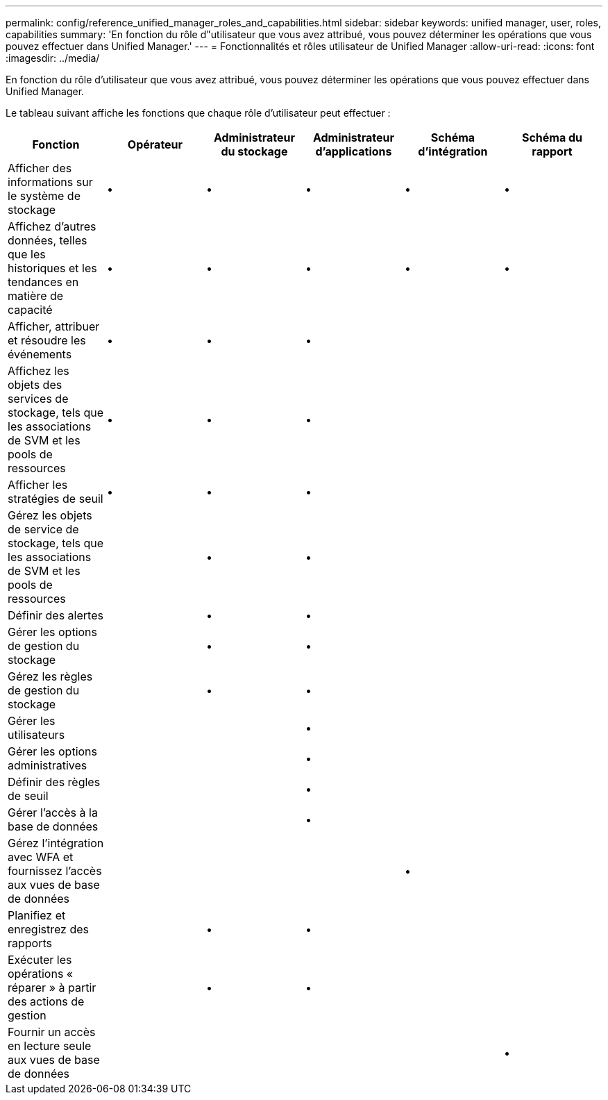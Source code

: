 ---
permalink: config/reference_unified_manager_roles_and_capabilities.html 
sidebar: sidebar 
keywords: unified manager, user, roles, capabilities 
summary: 'En fonction du rôle d"utilisateur que vous avez attribué, vous pouvez déterminer les opérations que vous pouvez effectuer dans Unified Manager.' 
---
= Fonctionnalités et rôles utilisateur de Unified Manager
:allow-uri-read: 
:icons: font
:imagesdir: ../media/


[role="lead"]
En fonction du rôle d'utilisateur que vous avez attribué, vous pouvez déterminer les opérations que vous pouvez effectuer dans Unified Manager.

Le tableau suivant affiche les fonctions que chaque rôle d'utilisateur peut effectuer :

[cols="6*"]
|===
| Fonction | Opérateur | Administrateur du stockage | Administrateur d'applications | Schéma d'intégration | Schéma du rapport 


 a| 
Afficher des informations sur le système de stockage
 a| 
•
 a| 
•
 a| 
•
 a| 
•
 a| 
•



 a| 
Affichez d'autres données, telles que les historiques et les tendances en matière de capacité
 a| 
•
 a| 
•
 a| 
•
 a| 
•
 a| 
•



 a| 
Afficher, attribuer et résoudre les événements
 a| 
•
 a| 
•
 a| 
•
 a| 
 a| 



 a| 
Affichez les objets des services de stockage, tels que les associations de SVM et les pools de ressources
 a| 
•
 a| 
•
 a| 
•
 a| 
 a| 



 a| 
Afficher les stratégies de seuil
 a| 
•
 a| 
•
 a| 
•
 a| 
 a| 



 a| 
Gérez les objets de service de stockage, tels que les associations de SVM et les pools de ressources
 a| 
 a| 
•
 a| 
•
 a| 
 a| 



 a| 
Définir des alertes
 a| 
 a| 
•
 a| 
•
 a| 
 a| 



 a| 
Gérer les options de gestion du stockage
 a| 
 a| 
•
 a| 
•
 a| 
 a| 



 a| 
Gérez les règles de gestion du stockage
 a| 
 a| 
•
 a| 
•
 a| 
 a| 



 a| 
Gérer les utilisateurs
 a| 
 a| 
 a| 
•
 a| 
 a| 



 a| 
Gérer les options administratives
 a| 
 a| 
 a| 
•
 a| 
 a| 



 a| 
Définir des règles de seuil
 a| 
 a| 
 a| 
•
 a| 
 a| 



 a| 
Gérer l'accès à la base de données
 a| 
 a| 
 a| 
•
 a| 
 a| 



 a| 
Gérez l'intégration avec WFA et fournissez l'accès aux vues de base de données
 a| 
 a| 
 a| 
 a| 
•
 a| 



 a| 
Planifiez et enregistrez des rapports
 a| 
 a| 
•
 a| 
•
 a| 
 a| 



 a| 
Exécuter les opérations « réparer » à partir des actions de gestion
 a| 
 a| 
•
 a| 
•
 a| 
 a| 



 a| 
Fournir un accès en lecture seule aux vues de base de données
 a| 
 a| 
 a| 
 a| 
 a| 
•

|===